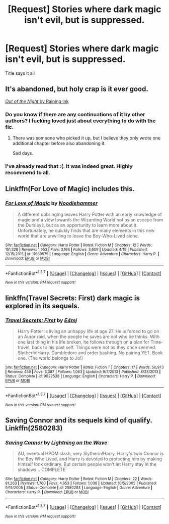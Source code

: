 #+TITLE: [Request] Stories where dark magic isn't evil, but is suppressed.

* [Request] Stories where dark magic isn't evil, but is suppressed.
:PROPERTIES:
:Author: Togop
:Score: 9
:DateUnix: 1462579519.0
:DateShort: 2016-May-07
:FlairText: Request
:END:
Title says it all


** It's abandoned, but holy crap is it ever good.

[[https://forums.darklordpotter.net/showthread.php?t=14151][/Out of the Night/ by Raining Ink]]
:PROPERTIES:
:Author: NaughtyGaymer
:Score: 6
:DateUnix: 1462593368.0
:DateShort: 2016-May-07
:END:

*** Do you know if there are any continuations of it by other authors? I fucking loved just about everything to do with the fic.
:PROPERTIES:
:Score: 2
:DateUnix: 1462595651.0
:DateShort: 2016-May-07
:END:

**** There was someone who picked it up, but I believe they only wrote one additional chapter before also abandoning it.

Sad days.
:PROPERTIES:
:Author: NaughtyGaymer
:Score: 2
:DateUnix: 1462595721.0
:DateShort: 2016-May-07
:END:


*** I've already read that :(. It was indeed great. Highly recommend to all.
:PROPERTIES:
:Author: Togop
:Score: 2
:DateUnix: 1462605262.0
:DateShort: 2016-May-07
:END:


** Linkffn(For Love of Magic) includes this.
:PROPERTIES:
:Author: Izoe
:Score: 2
:DateUnix: 1462631261.0
:DateShort: 2016-May-07
:END:

*** [[http://www.fanfiction.net/s/11669575/1/][*/For Love of Magic/*]] by [[https://www.fanfiction.net/u/5241558/Noodlehammer][/Noodlehammer/]]

#+begin_quote
  A different upbringing leaves Harry Potter with an early knowledge of magic and a view towards the Wizarding World not as an escape from the Dursleys, but as an opportunity to learn more about it. Unfortunately, he quickly finds that are many elements in this new world that are unwilling to leave the Boy-Who-Lived alone.
#+end_quote

^{/Site/: [[http://www.fanfiction.net/][fanfiction.net]] *|* /Category/: Harry Potter *|* /Rated/: Fiction M *|* /Chapters/: 12 *|* /Words/: 151,328 *|* /Reviews/: 1,953 *|* /Favs/: 3,166 *|* /Follows/: 3,609 *|* /Updated/: 4/19 *|* /Published/: 12/15/2015 *|* /id/: 11669575 *|* /Language/: English *|* /Genre/: Adventure *|* /Characters/: Harry P. *|* /Download/: [[http://www.p0ody-files.com/ff_to_ebook/ffn-bot/index.php?id=11669575&source=ff&filetype=epub][EPUB]] or [[http://www.p0ody-files.com/ff_to_ebook/ffn-bot/index.php?id=11669575&source=ff&filetype=mobi][MOBI]]}

--------------

*FanfictionBot*^{1.3.7} *|* [[[https://github.com/tusing/reddit-ffn-bot/wiki/Usage][Usage]]] | [[[https://github.com/tusing/reddit-ffn-bot/wiki/Changelog][Changelog]]] | [[[https://github.com/tusing/reddit-ffn-bot/issues/][Issues]]] | [[[https://github.com/tusing/reddit-ffn-bot/][GitHub]]] | [[[https://www.reddit.com/message/compose?to=%2Fu%2Ftusing][Contact]]]

^{/New in this version: PM request support!/}
:PROPERTIES:
:Author: FanfictionBot
:Score: 1
:DateUnix: 1462631326.0
:DateShort: 2016-May-07
:END:


** linkffn(Travel Secrets: First) dark magic is explored in its sequels.
:PROPERTIES:
:Score: 1
:DateUnix: 1462579886.0
:DateShort: 2016-May-07
:END:

*** [[http://www.fanfiction.net/s/9622538/1/][*/Travel Secrets: First/*]] by [[https://www.fanfiction.net/u/4349156/E4mj][/E4mj/]]

#+begin_quote
  Harry Potter is living an unhappy life at age 27. He is forced to go on an Auror raid, when the people he saves are not who he thinks. With one last thing in his life broken, he follows through on a plan for Time-travel, back to his past self. Things were not as they once seemed. Slytherin!Harry. Dumbledore and order bashing. No pairing YET. Book one. (The world belongs to Jo!)
#+end_quote

^{/Site/: [[http://www.fanfiction.net/][fanfiction.net]] *|* /Category/: Harry Potter *|* /Rated/: Fiction T *|* /Chapters/: 17 *|* /Words/: 50,973 *|* /Reviews/: 459 *|* /Favs/: 3,087 *|* /Follows/: 1,063 *|* /Updated/: 9/7/2013 *|* /Published/: 8/23/2013 *|* /Status/: Complete *|* /id/: 9622538 *|* /Language/: English *|* /Characters/: Harry P. *|* /Download/: [[http://www.p0ody-files.com/ff_to_ebook/ffn-bot/index.php?id=9622538&source=ff&filetype=epub][EPUB]] or [[http://www.p0ody-files.com/ff_to_ebook/ffn-bot/index.php?id=9622538&source=ff&filetype=mobi][MOBI]]}

--------------

*FanfictionBot*^{1.3.7} *|* [[[https://github.com/tusing/reddit-ffn-bot/wiki/Usage][Usage]]] | [[[https://github.com/tusing/reddit-ffn-bot/wiki/Changelog][Changelog]]] | [[[https://github.com/tusing/reddit-ffn-bot/issues/][Issues]]] | [[[https://github.com/tusing/reddit-ffn-bot/][GitHub]]] | [[[https://www.reddit.com/message/compose?to=%2Fu%2Ftusing][Contact]]]

^{/New in this version: PM request support!/}
:PROPERTIES:
:Author: FanfictionBot
:Score: 1
:DateUnix: 1462579946.0
:DateShort: 2016-May-07
:END:


** Saving Connor and its sequels kind of qualify. Linkffn(2580283)
:PROPERTIES:
:Author: propensity
:Score: 1
:DateUnix: 1462640752.0
:DateShort: 2016-May-07
:END:

*** [[http://www.fanfiction.net/s/2580283/1/][*/Saving Connor/*]] by [[https://www.fanfiction.net/u/895946/Lightning-on-the-Wave][/Lightning on the Wave/]]

#+begin_quote
  AU, eventual HPDM slash, very Slytherin!Harry. Harry's twin Connor is the Boy Who Lived, and Harry is devoted to protecting him by making himself look ordinary. But certain people won't let Harry stay in the shadows... COMPLETE
#+end_quote

^{/Site/: [[http://www.fanfiction.net/][fanfiction.net]] *|* /Category/: Harry Potter *|* /Rated/: Fiction M *|* /Chapters/: 22 *|* /Words/: 81,263 *|* /Reviews/: 1,760 *|* /Favs/: 4,653 *|* /Follows/: 1,038 *|* /Updated/: 10/5/2005 *|* /Published/: 9/15/2005 *|* /Status/: Complete *|* /id/: 2580283 *|* /Language/: English *|* /Genre/: Adventure *|* /Characters/: Harry P. *|* /Download/: [[http://www.p0ody-files.com/ff_to_ebook/ffn-bot/index.php?id=2580283&source=ff&filetype=epub][EPUB]] or [[http://www.p0ody-files.com/ff_to_ebook/ffn-bot/index.php?id=2580283&source=ff&filetype=mobi][MOBI]]}

--------------

*FanfictionBot*^{1.3.7} *|* [[[https://github.com/tusing/reddit-ffn-bot/wiki/Usage][Usage]]] | [[[https://github.com/tusing/reddit-ffn-bot/wiki/Changelog][Changelog]]] | [[[https://github.com/tusing/reddit-ffn-bot/issues/][Issues]]] | [[[https://github.com/tusing/reddit-ffn-bot/][GitHub]]] | [[[https://www.reddit.com/message/compose?to=%2Fu%2Ftusing][Contact]]]

^{/New in this version: PM request support!/}
:PROPERTIES:
:Author: FanfictionBot
:Score: 1
:DateUnix: 1462640810.0
:DateShort: 2016-May-07
:END:
